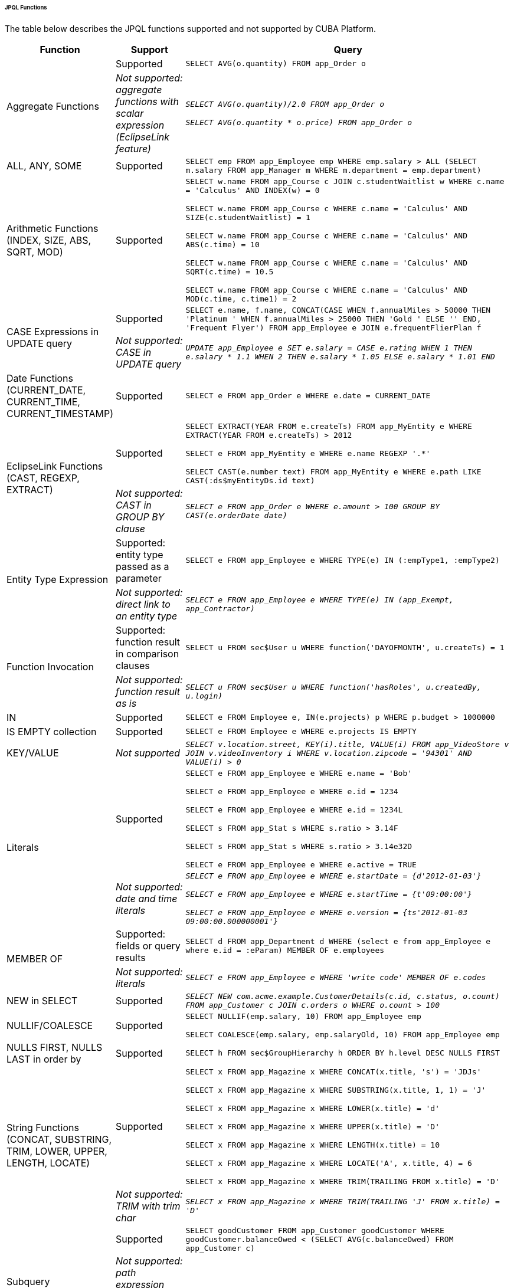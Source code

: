 :sourcesdir: ../../../../../../source

[[jpql_functions]]
====== JPQL Functions

The table below describes the JPQL functions supported and not supported by CUBA Platform.

[cols="1,1,5",width="100%"]
|===
|Function |Support |Query

//Aggregate functions with scalar expression

.2+|Aggregate Functions

|Supported

m|SELECT AVG(o.quantity) FROM app_Order o

|_Not supported: aggregate functions with scalar expression (EclipseLink feature)_

m|_SELECT AVG(o.quantity)/2.0 FROM app_Order o_

_SELECT AVG(o.quantity * o.price) FROM app_Order o_

//ALL, ANY, SOME

|ALL, ANY, SOME

|Supported

m|SELECT emp FROM app_Employee emp WHERE emp.salary > ALL (SELECT m.salary FROM app_Manager m WHERE m.department = emp.department)

//Arithmetic Functions (INDEX, SIZE, ABS, SQRT, MOD)

|Arithmetic Functions (INDEX, SIZE, ABS, SQRT, MOD)

|Supported

m|SELECT w.name FROM app_Course c JOIN c.studentWaitlist w WHERE c.name = 'Calculus' AND INDEX(w) = 0

  SELECT w.name FROM app_Course c WHERE c.name = 'Calculus' AND SIZE(c.studentWaitlist) = 1

  SELECT w.name FROM app_Course c WHERE c.name = 'Calculus' AND ABS(c.time) = 10

  SELECT w.name FROM app_Course c WHERE c.name = 'Calculus' AND SQRT(c.time) = 10.5

  SELECT w.name FROM app_Course c WHERE c.name = 'Calculus' AND MOD(c.time, c.time1) = 2

//CASE Expression

.2+|CASE Expressions in UPDATE query

|Supported

m|SELECT e.name, f.name, CONCAT(CASE WHEN f.annualMiles > 50000 THEN 'Platinum ' WHEN f.annualMiles > 25000 THEN 'Gold ' ELSE '' END, 'Frequent Flyer')
  FROM app_Employee e JOIN e.frequentFlierPlan f

|_Not supported: CASE in UPDATE query_

m|_UPDATE app_Employee e SET e.salary = CASE e.rating WHEN 1 THEN e.salary * 1.1 WHEN 2 THEN e.salary * 1.05 ELSE e.salary * 1.01 END_

//Date Functions (CURRENT_DATE, CURRENT_TIME, CURRENT_TIMESTAMP)

|Date Functions (CURRENT_DATE, CURRENT_TIME, CURRENT_TIMESTAMP)

|Supported

m|SELECT e FROM app_Order e WHERE e.date = CURRENT_DATE

//EclipseLink Functions (CAST, REGEXP, EXTRACT)

.2+|EclipseLink Functions (CAST, REGEXP, EXTRACT)

|Supported

m|SELECT EXTRACT(YEAR FROM e.createTs) FROM app_MyEntity e WHERE EXTRACT(YEAR FROM e.createTs) > 2012

  SELECT e FROM app_MyEntity e WHERE e.name REGEXP '.*'

  SELECT CAST(e.number text) FROM app_MyEntity e WHERE e.path LIKE CAST(:ds$myEntityDs.id text)

|_Not supported: CAST in GROUP BY clause_

m|_SELECT e FROM app_Order e WHERE e.amount > 100 GROUP BY CAST(e.orderDate date)_

//Entity Type Expression

.2+|Entity Type Expression

|Supported: entity type passed as a parameter

m|SELECT e FROM app_Employee e WHERE TYPE(e) IN (:empType1, :empType2)

|_Not supported: direct link to an entity type_

m|_SELECT e FROM app_Employee e WHERE TYPE(e) IN (app_Exempt, app_Contractor)_

//Function Invocation

.2+|Function Invocation

|Supported: function result in comparison clauses

m|SELECT u FROM sec$User u WHERE function('DAYOFMONTH', u.createTs) = 1

|_Not supported: function result as is_

m|_SELECT u FROM sec$User u WHERE function('hasRoles', u.createdBy, u.login)_

//IN

|IN

|Supported

m|SELECT e FROM Employee e, IN(e.projects) p WHERE p.budget > 1000000

//IS EMPTY collection

|IS EMPTY collection

|Supported

m|SELECT e FROM Employee e WHERE e.projects IS EMPTY

//KEY/VALUE

|KEY/VALUE

|_Not supported_

m|_SELECT v.location.street, KEY(i).title, VALUE(i) FROM app_VideoStore v JOIN v.videoInventory i WHERE v.location.zipcode = '94301' AND VALUE(i) > 0_

//Literals
.2+|Literals

|Supported

m|SELECT e FROM app_Employee e WHERE e.name = 'Bob'

  SELECT e FROM app_Employee e WHERE e.id = 1234

  SELECT e FROM app_Employee e WHERE e.id = 1234L

  SELECT s FROM app_Stat s WHERE s.ratio > 3.14F

  SELECT s FROM app_Stat s WHERE s.ratio > 3.14e32D

  SELECT e FROM app_Employee e WHERE e.active = TRUE

|_Not supported: date and time literals_

m|_SELECT e FROM app_Employee e WHERE e.startDate = {d'2012-01-03'}_

  _SELECT e FROM app_Employee e WHERE e.startTime = {t'09:00:00'}_

  _SELECT e FROM app_Employee e WHERE e.version = {ts'2012-01-03 09:00:00.000000001'}_

//MEMBER OF

.2+|MEMBER OF

|Supported: fields or query results

m|SELECT d FROM app_Department d WHERE (select e from app_Employee e where e.id = :eParam) MEMBER OF e.employees

|_Not supported: literals_

m|_SELECT e FROM app_Employee e WHERE 'write code' MEMBER OF e.codes_

//NEW in SELECT

|NEW in SELECT

|Supported

m|_SELECT NEW com.acme.example.CustomerDetails(c.id, c.status, o.count) FROM app_Customer c JOIN c.orders o WHERE o.count > 100_

//NULLIF/COALESCE

|NULLIF/COALESCE

|Supported

m|SELECT NULLIF(emp.salary, 10) FROM app_Employee emp

  SELECT COALESCE(emp.salary, emp.salaryOld, 10) FROM app_Employee emp

//NULLS FIRST, NULLS LAST in order by

|NULLS FIRST, NULLS LAST in order by

|Supported

m|SELECT h FROM sec$GroupHierarchy h ORDER BY h.level DESC NULLS FIRST

//String Functions (CONCAT, SUBSTRING, TRIM, LOWER, UPPER, LENGTH, LOCATE)

.2+|String Functions (CONCAT, SUBSTRING, TRIM, LOWER, UPPER, LENGTH, LOCATE)

|Supported

m|SELECT x FROM app_Magazine x WHERE CONCAT(x.title, 's') = 'JDJs'

  SELECT x FROM app_Magazine x WHERE SUBSTRING(x.title, 1, 1) = 'J'

  SELECT x FROM app_Magazine x WHERE LOWER(x.title) = 'd'

  SELECT x FROM app_Magazine x WHERE UPPER(x.title) = 'D'

  SELECT x FROM app_Magazine x WHERE LENGTH(x.title) = 10

  SELECT x FROM app_Magazine x WHERE LOCATE('A', x.title, 4) = 6

  SELECT x FROM app_Magazine x WHERE TRIM(TRAILING FROM x.title) = 'D'

|_Not supported: TRIM with trim char_

m|_SELECT x FROM app_Magazine x WHERE TRIM(TRAILING 'J' FROM x.title) = 'D'_

//Subquery
.2+|Subquery

|Supported

m|SELECT goodCustomer FROM app_Customer goodCustomer WHERE goodCustomer.balanceOwed < (SELECT AVG(c.balanceOwed) FROM app_Customer c)

|_Not supported: path expression instead of entity name in subquery's FROM_

m|_SELECT c FROM app_Customer c WHERE (SELECT AVG(o.price) FROM c.orders o) > 100_

//TREAT
.2+|TREAT

|Supported

m|SELECT e FROM app_Employee e JOIN TREAT(e.projects AS app_LargeProject) p WHERE p.budget > 1000000

|_Not supported: TREAT in WHERE clauses_

m|_SELECT e FROM Employee e JOIN e.projects p WHERE TREAT(p as LargeProject).budget > 1000000_

|===


